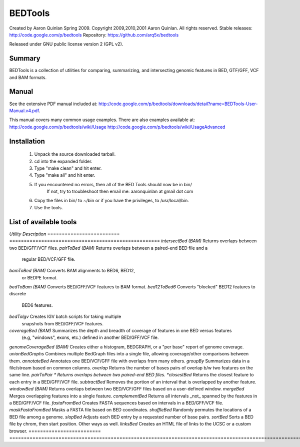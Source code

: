 ==============================
          BEDTools         
==============================

Created by Aaron Quinlan Spring 2009.
Copyright 2009,2010,2001 Aaron Quinlan. All rights reserved.
Stable releases: http://code.google.com/p/bedtools
Repository:      https://github.com/arq5x/bedtools

Released under GNU public license version 2 (GPL v2).


Summary
-------
BEDTools is a collection of utilities for comparing, summarizing, and 
intersecting genomic features in BED, GTF/GFF, VCF and BAM formats. 


Manual
------
See the extensive PDF manual included at: http://code.google.com/p/bedtools/downloads/detail?name=BEDTools-User-Manual.v4.pdf.

This manual covers many common usage examples.  There are also examples available at:
http://code.google.com/p/bedtools/wiki/Usage
http://code.google.com/p/bedtools/wiki/UsageAdvanced

Installation
------------
  #.  Unpack the source downloaded tarball.
  #.  cd into the expanded folder.
  #.  Type "make clean" and hit enter.
  #.  Type "make all" and hit enter.
  #.  If you encountered no errors, then all of the BED Tools should now be in bin/
	If not, try to troubleshoot then email me: aaronquinlan at gmail dot com
  #.  Copy the files in bin/ to ~/bin or if you have the privileges, to /usr/local/bin.
  #.  Use the tools.


List of available tools
-----------------------

*Utility*                  *Description*
=========================  ====================================================
*intersectBed (BAM)*       Returns overlaps between two BED/GFF/VCF files. 
*pairToBed (BAM)*          Returns overlaps between a paired-end BED file and a 
                           regular BED/VCF/GFF file.
*bamToBed (BAM)*           Converts BAM alignments to BED6, BED12, 
                           or BEDPE format.
*bedToBam (BAM)*           Converts BED/GFF/VCF features to BAM format.
*bed12ToBed6*              Converts "blocked" BED12 features to discrete 
                           BED6 features.
*bedToIgv*                 Creates IGV batch scripts for taking multiple 
                           snapshots from BED/GFF/VCF features.
*coverageBed (BAM)*        Summarizes the depth and breadth of coverage of features in one BED versus features 
                           (e.g, "windows", exons, etc.) defined in another BED/GFF/VCF file. 
*genomeCoverageBed (BAM)*  Creates either a histogram, BEDGRAPH, or a "per base" report of genome coverage. 
*unionBedGraphs*           Combines multiple BedGraph files into a single file, allowing coverage/other comparisons between them. 
*annotateBed*              Annotates one BED/VCF/GFF file with overlaps from many others. 
*groupBy*                  Summarizes data in a file/stream based on common columns.
*overlap*                  Returns the number of bases pairs of overlap b/w two features on the same line.
*pairToPair *              Returns overlaps between two paired-end BED files. 
*closestBed*               Returns the closest feature to each entry in a BED/GFF/VCF file. 
*subtractBed*              Removes the portion of an interval that is overlapped by another feature. 
*windowBed (BAM)*          Returns overlaps between two BED/VCF/GFF files based on a user-defined window. 
*mergeBed*                 Merges overlapping features into a single feature. 
*complementBed*            Returns all intervals _not_ spanned by the features in a BED/GFF/VCF file. 
*fastaFromBed*             Creates FASTA sequences based on intervals in a BED/GFF/VCF file. 
*maskFastaFromBed*         Masks a FASTA file based on BED coordinates. 
*shuffleBed*               Randomly permutes the locations of a BED file among a genome. 
*slopBed*                  Adjusts each BED entry by a requested number of base pairs. 
*sortBed*                  Sorts a BED file by chrom, then start position. Other ways as well. 
*linksBed*                 Creates an HTML file of links to the UCSC or a custom browser. 
=========================  =======================================================================================================
